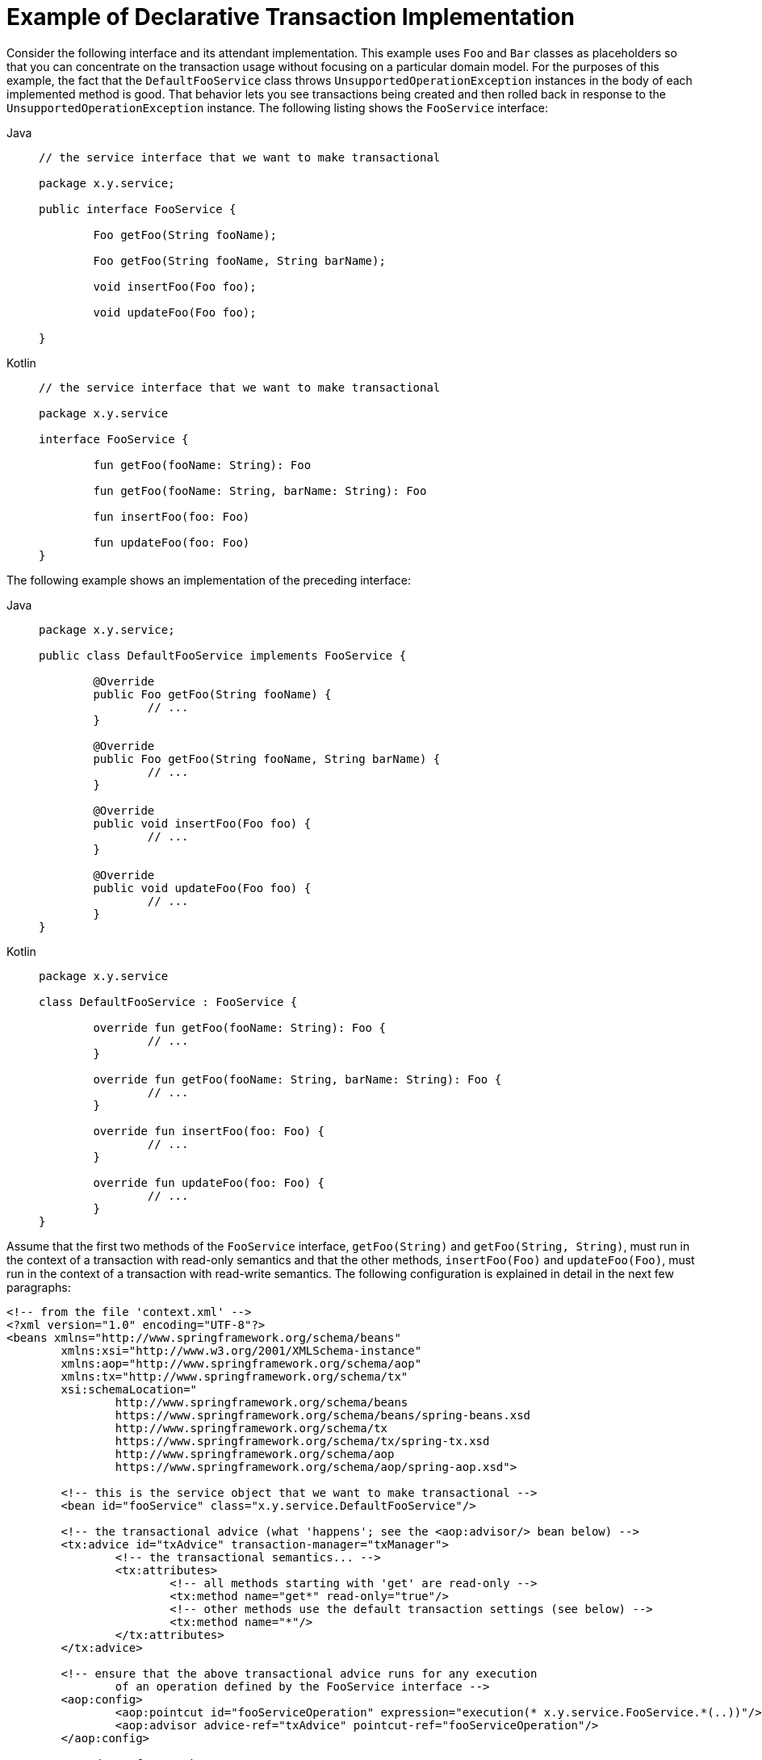 [[transaction-declarative-first-example]]
= Example of Declarative Transaction Implementation

Consider the following interface and its attendant implementation. This example uses
`Foo` and `Bar` classes as placeholders so that you can concentrate on the transaction
usage without focusing on a particular domain model. For the purposes of this example,
the fact that the `DefaultFooService` class throws `UnsupportedOperationException`
instances in the body of each implemented method is good. That behavior lets you see
transactions being created and then rolled back in response to the
`UnsupportedOperationException` instance. The following listing shows the `FooService`
interface:

[tabs]
======
Java::
+
[source,java,indent=0,subs="verbatim,quotes",chomp="-packages"]
----
	// the service interface that we want to make transactional

	package x.y.service;

	public interface FooService {

		Foo getFoo(String fooName);

		Foo getFoo(String fooName, String barName);

		void insertFoo(Foo foo);

		void updateFoo(Foo foo);

	}
----

Kotlin::
+
[source,kotlin,indent=0,subs="verbatim,quotes",chomp="-packages"]
----
	// the service interface that we want to make transactional

	package x.y.service

	interface FooService {

		fun getFoo(fooName: String): Foo

		fun getFoo(fooName: String, barName: String): Foo

		fun insertFoo(foo: Foo)

		fun updateFoo(foo: Foo)
	}
----
======

The following example shows an implementation of the preceding interface:

[tabs]
======
Java::
+
[source,java,indent=0,subs="verbatim,quotes",chomp="-packages"]
----
	package x.y.service;

	public class DefaultFooService implements FooService {

		@Override
		public Foo getFoo(String fooName) {
			// ...
		}

		@Override
		public Foo getFoo(String fooName, String barName) {
			// ...
		}

		@Override
		public void insertFoo(Foo foo) {
			// ...
		}

		@Override
		public void updateFoo(Foo foo) {
			// ...
		}
	}
----

Kotlin::
+
[source,kotlin,indent=0,subs="verbatim,quotes",chomp="-packages"]
----
	package x.y.service

	class DefaultFooService : FooService {

		override fun getFoo(fooName: String): Foo {
			// ...
		}

		override fun getFoo(fooName: String, barName: String): Foo {
			// ...
		}

		override fun insertFoo(foo: Foo) {
			// ...
		}

		override fun updateFoo(foo: Foo) {
			// ...
		}
	}
----
======

Assume that the first two methods of the `FooService` interface, `getFoo(String)` and
`getFoo(String, String)`, must run in the context of a transaction with read-only
semantics and that the other methods, `insertFoo(Foo)` and `updateFoo(Foo)`, must
run in the context of a transaction with read-write semantics. The following
configuration is explained in detail in the next few paragraphs:

[source,xml,indent=0,subs="verbatim"]
----
	<!-- from the file 'context.xml' -->
	<?xml version="1.0" encoding="UTF-8"?>
	<beans xmlns="http://www.springframework.org/schema/beans"
		xmlns:xsi="http://www.w3.org/2001/XMLSchema-instance"
		xmlns:aop="http://www.springframework.org/schema/aop"
		xmlns:tx="http://www.springframework.org/schema/tx"
		xsi:schemaLocation="
			http://www.springframework.org/schema/beans
			https://www.springframework.org/schema/beans/spring-beans.xsd
			http://www.springframework.org/schema/tx
			https://www.springframework.org/schema/tx/spring-tx.xsd
			http://www.springframework.org/schema/aop
			https://www.springframework.org/schema/aop/spring-aop.xsd">

		<!-- this is the service object that we want to make transactional -->
		<bean id="fooService" class="x.y.service.DefaultFooService"/>

		<!-- the transactional advice (what 'happens'; see the <aop:advisor/> bean below) -->
		<tx:advice id="txAdvice" transaction-manager="txManager">
			<!-- the transactional semantics... -->
			<tx:attributes>
				<!-- all methods starting with 'get' are read-only -->
				<tx:method name="get*" read-only="true"/>
				<!-- other methods use the default transaction settings (see below) -->
				<tx:method name="*"/>
			</tx:attributes>
		</tx:advice>

		<!-- ensure that the above transactional advice runs for any execution
			of an operation defined by the FooService interface -->
		<aop:config>
			<aop:pointcut id="fooServiceOperation" expression="execution(* x.y.service.FooService.*(..))"/>
			<aop:advisor advice-ref="txAdvice" pointcut-ref="fooServiceOperation"/>
		</aop:config>

		<!-- don't forget the DataSource -->
		<bean id="dataSource" class="org.apache.commons.dbcp.BasicDataSource" destroy-method="close">
			<property name="driverClassName" value="oracle.jdbc.driver.OracleDriver"/>
			<property name="url" value="jdbc:oracle:thin:@rj-t42:1521:elvis"/>
			<property name="username" value="scott"/>
			<property name="password" value="tiger"/>
		</bean>

		<!-- similarly, don't forget the TransactionManager -->
		<bean id="txManager" class="org.springframework.jdbc.datasource.DataSourceTransactionManager">
			<property name="dataSource" ref="dataSource"/>
		</bean>

		<!-- other <bean/> definitions here -->

	</beans>
----

Examine the preceding configuration. It assumes that you want to make a service object,
the `fooService` bean, transactional. The transaction semantics to apply are encapsulated
in the `<tx:advice/>` definition. The `<tx:advice/>` definition reads as "all methods
starting with `get` are to run in the context of a read-only transaction, and all
other methods are to run with the default transaction semantics". The
`transaction-manager` attribute of the `<tx:advice/>` tag is set to the name of the
`TransactionManager` bean that is going to drive the transactions (in this case, the
`txManager` bean).

TIP: You can omit the `transaction-manager` attribute in the transactional advice
(`<tx:advice/>`) if the bean name of the `TransactionManager` that you want to
wire in has the name `transactionManager`. If the `TransactionManager` bean that
you want to wire in has any other name, you must use the `transaction-manager`
attribute explicitly, as in the preceding example.

The `<aop:config/>` definition ensures that the transactional advice defined by the
`txAdvice` bean runs at the appropriate points in the program. First, you define a
pointcut that matches the execution of any operation defined in the `FooService` interface
(`fooServiceOperation`). Then you associate the pointcut with the `txAdvice` by using an
advisor. The result indicates that, at the execution of a `fooServiceOperation`,
the advice defined by `txAdvice` is run.

The expression defined within the `<aop:pointcut/>` element is an AspectJ pointcut
expression. See xref:core/aop.adoc[the AOP section] for more details on pointcut
expressions in Spring.

A common requirement is to make an entire service layer transactional. The best way to
do this is to change the pointcut expression to match any operation in your
service layer. The following example shows how to do so:

[source,xml,indent=0,subs="verbatim"]
----
	<aop:config>
		<aop:pointcut id="fooServiceMethods" expression="execution(* x.y.service.*.*(..))"/>
		<aop:advisor advice-ref="txAdvice" pointcut-ref="fooServiceMethods"/>
	</aop:config>
----

NOTE: In the preceding example, it is assumed that all your service interfaces are defined
in the `x.y.service` package. See xref:core/aop.adoc[the AOP section] for more details.

Now that we have analyzed the configuration, you may be asking yourself,
"What does all this configuration actually do?"

The configuration shown earlier is used to create a transactional proxy around the object
that is created from the `fooService` bean definition. The proxy is configured with
the transactional advice so that, when an appropriate method is invoked on the proxy,
a transaction is started, suspended, marked as read-only, and so on, depending on the
transaction configuration associated with that method. Consider the following program
that test drives the configuration shown earlier:

[tabs]
======
Java::
+
[source,java,indent=0,subs="verbatim,quotes"]
----
	public final class Boot {

		public static void main(final String[] args) throws Exception {
			ApplicationContext ctx = new ClassPathXmlApplicationContext("context.xml");
			FooService fooService = ctx.getBean(FooService.class);
			fooService.insertFoo(new Foo());
		}
	}
----

Kotlin::
+
[source,kotlin,indent=0,subs="verbatim,quotes"]
----
	import org.springframework.beans.factory.getBean

	fun main() {
		val ctx = ClassPathXmlApplicationContext("context.xml")
		val fooService = ctx.getBean<FooService>("fooService")
		fooService.insertFoo(Foo())
	}
----
======

The output from running the preceding program should resemble the following (the Log4J
output and the stack trace from the `UnsupportedOperationException` thrown by the
`insertFoo(..)` method of the `DefaultFooService` class have been truncated for clarity):

[source,xml,indent=0,subs="verbatim,quotes"]
----
	<!-- the Spring container is starting up... -->
	[AspectJInvocationContextExposingAdvisorAutoProxyCreator] - Creating implicit proxy for bean 'fooService' with 0 common interceptors and 1 specific interceptors

	<!-- the DefaultFooService is actually proxied -->
	[JdkDynamicAopProxy] - Creating JDK dynamic proxy for [x.y.service.DefaultFooService]

	<!-- ... the insertFoo(..) method is now being invoked on the proxy -->
	[TransactionInterceptor] - Getting transaction for x.y.service.FooService.insertFoo

	<!-- the transactional advice kicks in here... -->
	[DataSourceTransactionManager] - Creating new transaction with name [x.y.service.FooService.insertFoo]
	[DataSourceTransactionManager] - Acquired Connection [org.apache.commons.dbcp.PoolableConnection@a53de4] for JDBC transaction

	<!-- the insertFoo(..) method from DefaultFooService throws an exception... -->
	[RuleBasedTransactionAttribute] - Applying rules to determine whether transaction should rollback on java.lang.UnsupportedOperationException
	[TransactionInterceptor] - Invoking rollback for transaction on x.y.service.FooService.insertFoo due to throwable [java.lang.UnsupportedOperationException]

	<!-- and the transaction is rolled back (by default, RuntimeException instances cause rollback) -->
	[DataSourceTransactionManager] - Rolling back JDBC transaction on Connection [org.apache.commons.dbcp.PoolableConnection@a53de4]
	[DataSourceTransactionManager] - Releasing JDBC Connection after transaction
	[DataSourceUtils] - Returning JDBC Connection to DataSource

	Exception in thread "main" java.lang.UnsupportedOperationException at x.y.service.DefaultFooService.insertFoo(DefaultFooService.java:14)
	<!-- AOP infrastructure stack trace elements removed for clarity -->
	at $Proxy0.insertFoo(Unknown Source)
	at Boot.main(Boot.java:11)
----

To use reactive transaction management the code has to use reactive types.

NOTE: Spring Framework uses the `ReactiveAdapterRegistry` to determine whether a method
return type is reactive.

The following listing shows a modified version of the previously used `FooService`, but
this time the code uses reactive types:

[tabs]
======
Java::
+
[source,java,indent=0,subs="verbatim,quotes",chomp="-packages"]
----
	// the reactive service interface that we want to make transactional

	package x.y.service;

	public interface FooService {

		Flux<Foo> getFoo(String fooName);

		Publisher<Foo> getFoo(String fooName, String barName);

		Mono<Void> insertFoo(Foo foo);

		Mono<Void> updateFoo(Foo foo);

	}
----

Kotlin::
+
[source,kotlin,indent=0,subs="verbatim,quotes",chomp="-packages"]
----
	// the reactive service interface that we want to make transactional

	package x.y.service

	interface FooService {

		fun getFoo(fooName: String): Flow<Foo>

		fun getFoo(fooName: String, barName: String): Publisher<Foo>

		fun insertFoo(foo: Foo) : Mono<Void>

		fun updateFoo(foo: Foo) : Mono<Void>
	}
----
======

The following example shows an implementation of the preceding interface:

[tabs]
======
Java::
+
[source,java,indent=0,subs="verbatim,quotes",chomp="-packages"]
----
	package x.y.service;

	public class DefaultFooService implements FooService {

		@Override
		public Flux<Foo> getFoo(String fooName) {
			// ...
		}

		@Override
		public Publisher<Foo> getFoo(String fooName, String barName) {
			// ...
		}

		@Override
		public Mono<Void> insertFoo(Foo foo) {
			// ...
		}

		@Override
		public Mono<Void> updateFoo(Foo foo) {
			// ...
		}
	}
----

Kotlin::
+
[source,kotlin,indent=0,subs="verbatim,quotes",chomp="-packages"]
----
	package x.y.service

	class DefaultFooService : FooService {

		override fun getFoo(fooName: String): Flow<Foo> {
			// ...
		}

		override fun getFoo(fooName: String, barName: String): Publisher<Foo> {
			// ...
		}

		override fun insertFoo(foo: Foo): Mono<Void> {
			// ...
		}

		override fun updateFoo(foo: Foo): Mono<Void> {
			// ...
		}
	}
----
======

Imperative and reactive transaction management share the same semantics for transaction
boundary and transaction attribute definitions. The main difference between imperative
and reactive transactions is the deferred nature of the latter. `TransactionInterceptor`
decorates the returned reactive type with a transactional operator to begin and clean up
the transaction. Therefore, calling a transactional reactive method defers the actual
transaction management to a subscription type that activates processing of the reactive
type.

Another aspect of reactive transaction management relates to data escaping which is a
natural consequence of the programming model.

Method return values of imperative transactions are returned from transactional methods
upon successful termination of a method so that partially computed results do not escape
the method closure.

Reactive transaction methods return a reactive wrapper type which represents a
computation sequence along with a promise to begin and complete the computation.

A `Publisher` can emit data while a transaction is ongoing but not necessarily completed.
Therefore, methods that depend upon successful completion of an entire transaction need
to ensure completion and buffer results in the calling code.


